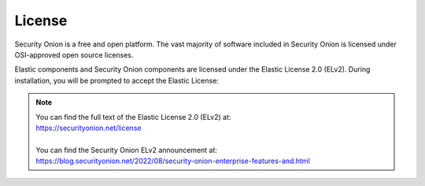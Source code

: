 .. _license:

License
=======

Security Onion is a free and open platform. The vast majority of software included in Security Onion is licensed under OSI-approved open source licenses. 

Elastic components and Security Onion components are licensed under the Elastic License 2.0 (ELv2). During installation, you will be prompted to accept the Elastic License:

.. image:: images/07_setup_license.png
  :target: _images/07_setup_license.png

.. note::

   | You can find the full text of the Elastic License 2.0 (ELv2) at:
   | https://securityonion.net/license
   |
   | You can find the Security Onion ELv2 announcement at:
   | https://blog.securityonion.net/2022/08/security-onion-enterprise-features-and.html
